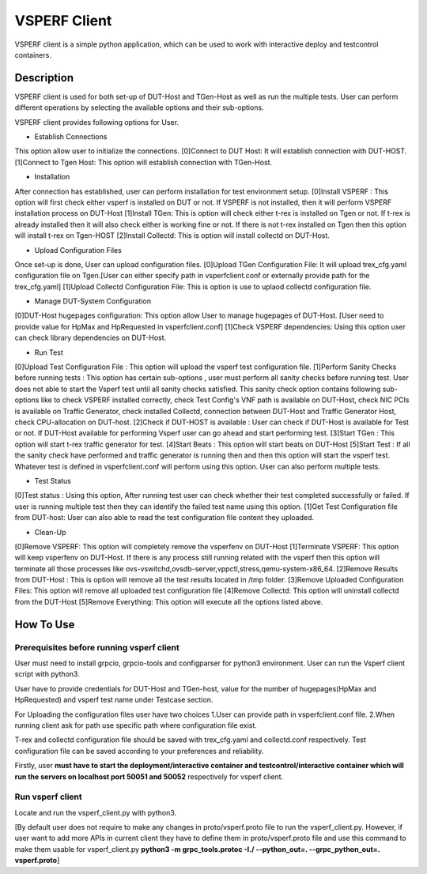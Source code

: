 VSPERF Client
--------------
VSPERF client is a simple python application, which can be used to work with interactive deploy and testcontrol containers.

============
Description
============

VSPERF client is used for both set-up of DUT-Host and TGen-Host as well as run the multiple tests. User can perform different operations by selecting the available options and their sub-options.

VSPERF client provides following options for User.

* Establish Connections
This option allow user to initialize the connections.             
[0]Connect to DUT Host: It will establish connection with DUT-HOST.      
[1]Connect to Tgen Host: This option will establish connection with TGen-Host.

* Installation
After connection has established, user can perform installation for test environment setup.
[0]Install VSPERF : This option will first check either vsperf is installed on DUT or not. If VSPERF is not installed, then it will perform VSPERF installation process on DUT-Host
[1]Install TGen: This is option will check either t-rex is installed on Tgen or not. If t-rex is already installed then it will also check either is working fine or not. If there is not t-rex installed on Tgen then this option will install t-rex on Tgen-HOST
[2]Install Collectd: This is option will install collectd on DUT-Host.

* Upload Configuration Files
Once set-up is done, User can upload configuration files.
[0]Upload TGen Configuration File: It will upload trex_cfg.yaml configuration file on Tgen.[User can either specify path in vsperfclient.conf or externally provide path for the trex_cfg.yaml]
[1]Upload Collectd Configuration File: This is option is use to uplaod collectd configuration file.

* Manage DUT-System Configuration
[0]DUT-Host hugepages configuration: This option allow User to manage hugepages of DUT-Host. [User need to provide value for HpMax and HpRequested in vsperfclient.conf]
[1]Check VSPERF dependencies: Using this option user can check library dependencies on DUT-Host.

* Run Test
[0]Upload Test Configuration File : This option will upload the vsperf test configuration file.
[1]Perform Sanity Checks before running tests : This option has certain sub-options , user must perform all sanity checks before running test. User does not able to start the Vsperf test until all sanity checks satisfied. This sanity check option contains following sub-options like to check VSPERF installed correctly, check Test Config's VNF path is available on DUT-Host, check NIC PCIs is available on Traffic Generator, check installed Collectd, connection between DUT-Host and Traffic Generator Host, check CPU-allocation on DUT-host.
[2]Check if DUT-HOST is available : User can check if DUT-Host is available for Test or not. If DUT-Host available for performing Vsperf user can go ahead and start performing test.
[3]Start TGen : This option will start t-rex traffic generator for test.
[4]Start Beats : This option will start beats on DUT-Host
[5]Start Test : If all the sanity check have performed and traffic generator is running then and then this option will start the vsperf test. Whatever test is defined in vsperfclient.conf will perform using this option. User can also perform multiple tests.

* Test Status
[0]Test status : Using this option, After running test user can check whether their test completed successfully or failed. If user is running multiple test then they can identify the failed test name using this option.
[1]Get Test Configuration file from DUT-host: User can also able to read the test configuration file content they uploaded.

* Clean-Up
[0]Remove VSPERF: This option will completely remove the vsperfenv on DUT-Host
[1]Terminate VSPERF: This option will keep vsperfenv on DUT-Host. If there is any process still running related with the vsperf then this option will terminate all those processes like ovs-vswitchd,ovsdb-server,vppctl,stress,qemu-system-x86_64.
[2]Remove Results from DUT-Host : This is option will remove all the test results located in /tmp folder.
[3]Remove Uploaded Configuration Files: This option will remove all uploaded test configuration file
[4]Remove Collectd: This option will uninstall collectd from the DUT-Host
[5]Remove Everything: This option will execute all the options listed above.

=============================
How To Use
=============================

Prerequisites before running vsperf client
^^^^^^^^^^^^^^^^^^^^^
User must need to install grpcio, grpcio-tools and configparser for python3 environment. User can run the Vsperf client script with python3.

User have to provide credentials for DUT-Host and TGen-host, value for the number of hugepages(HpMax and HpRequested) and vsperf test name under Testcase section.

For Uploading the configuration files user have two choices
1.User can provide path in vsperfclient.conf file.
2.When running client ask for path use specific path where configuration file exist.

T-rex and collectd configuration file should be saved with trex_cfg.yaml and collectd.conf respectively. Test configuration file can be saved according to your preferences and reliability.

Firstly, user **must have to start the deployment/interactive container and testcontrol/interactive container which will run the servers on localhost port 50051 and 50052** respectively for vsperf client.

Run vsperf client
^^^^^^^^^^^^^^^^^^^^^
Locate and run the vsperf_client.py with python3.

[By default user does not require to make any changes in proto/vsperf.proto file to run the vsperf_client.py. However, if user want to add more APIs in current client they have to define them in proto/vsperf.proto file and use this command to make them usable for vsperf_client.py **python3 -m grpc_tools.protoc -I./ --python_out=. --grpc_python_out=. vsperf.proto**]


